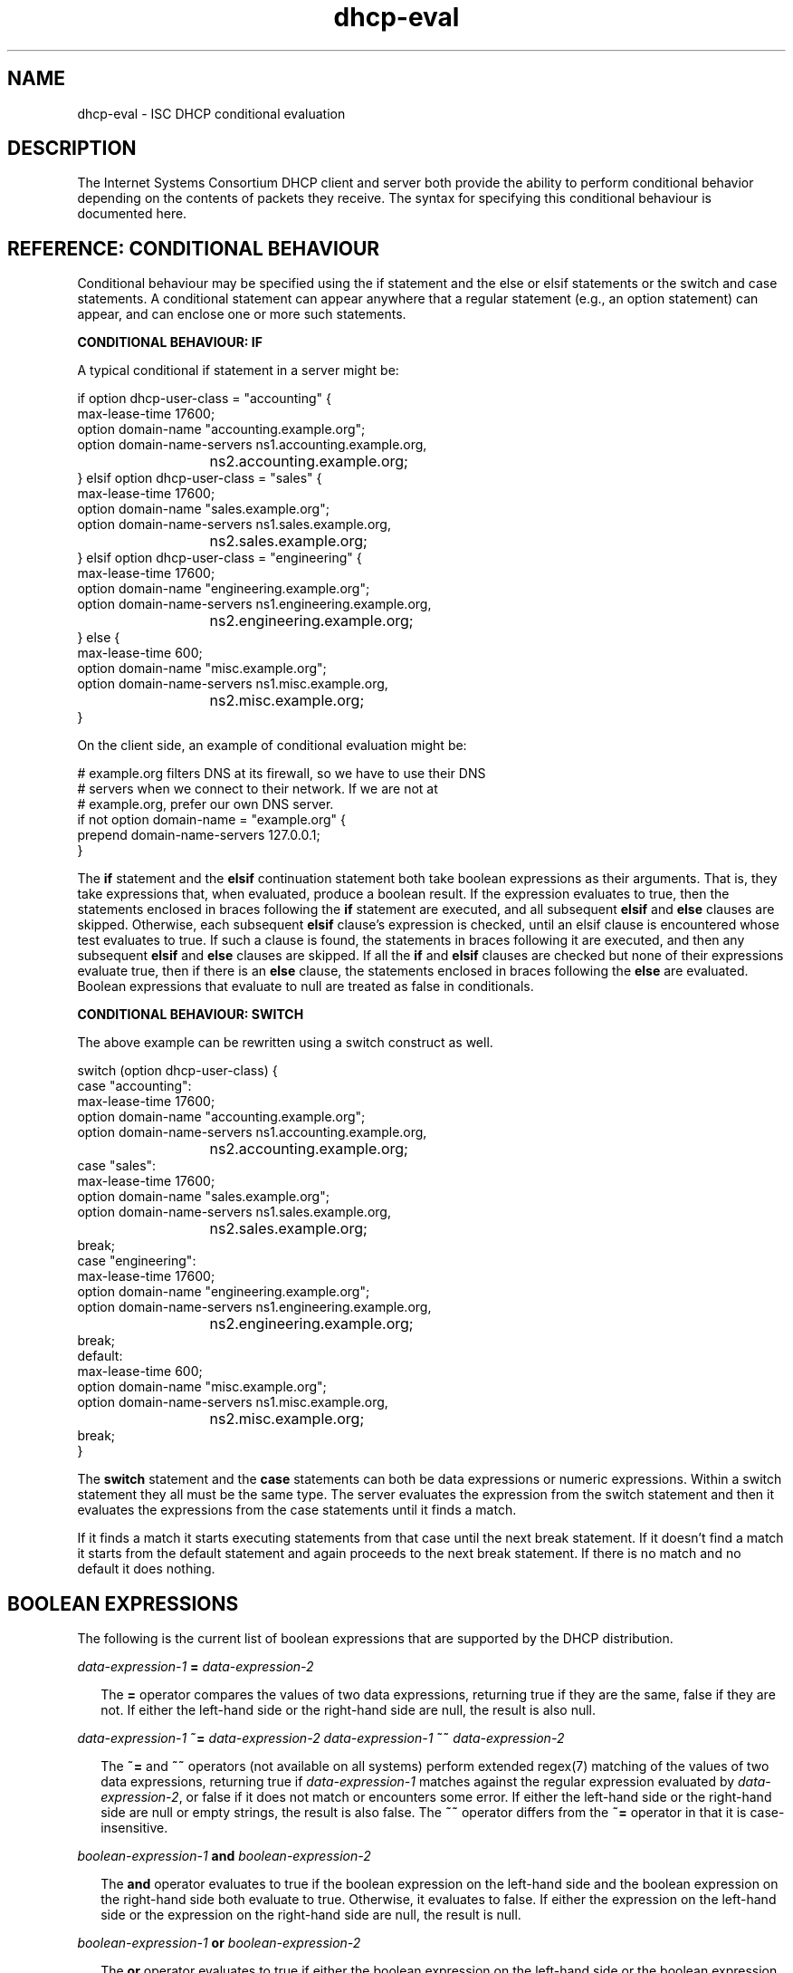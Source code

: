 .\"	$NetBSD: dhcp-eval.5,v 1.2.2.2 2018/04/16 01:59:46 pgoyette Exp $
.\"
.\"	Id: dhcp-eval.5,v 1.33 2012/05/17 15:50:14 sar Exp 
.\"
.\" Copyright (c) 2009-2012,2014-2015 by Internet Systems Consortium, Inc. ("ISC")
.\" Copyright (c) 2004,2007 by Internet Systems Consortium, Inc. ("ISC")
.\" Copyright (c) 1996-2003 by Internet Software Consortium
.\"
.\" Permission to use, copy, modify, and distribute this software for any
.\" purpose with or without fee is hereby granted, provided that the above
.\" copyright notice and this permission notice appear in all copies.
.\"
.\" THE SOFTWARE IS PROVIDED "AS IS" AND ISC DISCLAIMS ALL WARRANTIES
.\" WITH REGARD TO THIS SOFTWARE INCLUDING ALL IMPLIED WARRANTIES OF
.\" MERCHANTABILITY AND FITNESS.  IN NO EVENT SHALL ISC BE LIABLE FOR
.\" ANY SPECIAL, DIRECT, INDIRECT, OR CONSEQUENTIAL DAMAGES OR ANY DAMAGES
.\" WHATSOEVER RESULTING FROM LOSS OF USE, DATA OR PROFITS, WHETHER IN AN
.\" ACTION OF CONTRACT, NEGLIGENCE OR OTHER TORTIOUS ACTION, ARISING OUT
.\" OF OR IN CONNECTION WITH THE USE OR PERFORMANCE OF THIS SOFTWARE.
.\"
.\"   Internet Systems Consortium, Inc.
.\"   950 Charter Street
.\"   Redwood City, CA 94063
.\"   <info@isc.org>
.\"   https://www.isc.org/
.\"
.\" Support and other services are available for ISC products - see
.\" https://www.isc.org for more information or to learn more about ISC.
.\"
.TH dhcp-eval 5
.SH NAME
dhcp-eval - ISC DHCP conditional evaluation
.SH DESCRIPTION
The Internet Systems Consortium DHCP client and server both provide
the ability to perform conditional behavior depending on the contents
of packets they receive.  The syntax for specifying this conditional
behaviour is documented here.
.SH REFERENCE: CONDITIONAL BEHAVIOUR
Conditional behaviour may be  specified using the if statement and the else
or elsif statements or the switch and case statements.
A conditional statement can appear anywhere
that a regular statement (e.g., an option statement) can appear, and
can enclose one or more such statements.
.PP
.B CONDITIONAL BEHAVIOUR: IF
.PP
A typical conditional if statement in a server might be:
.PP
.nf
if option dhcp-user-class = "accounting" {
  max-lease-time 17600;
  option domain-name "accounting.example.org";
  option domain-name-servers ns1.accounting.example.org,
			     ns2.accounting.example.org;
} elsif option dhcp-user-class = "sales" {
  max-lease-time 17600;
  option domain-name "sales.example.org";
  option domain-name-servers ns1.sales.example.org,
			     ns2.sales.example.org;
} elsif option dhcp-user-class = "engineering" {
  max-lease-time 17600;
  option domain-name "engineering.example.org";
  option domain-name-servers ns1.engineering.example.org,
			     ns2.engineering.example.org;
} else {
  max-lease-time 600;
  option domain-name "misc.example.org";
  option domain-name-servers ns1.misc.example.org,
			     ns2.misc.example.org;
}
.fi
.PP
On the client side, an example of conditional evaluation might be:
.PP
.nf
# example.org filters DNS at its firewall, so we have to use their DNS
# servers when we connect to their network.  If we are not at
# example.org, prefer our own DNS server.
if not option domain-name = "example.org" {
  prepend domain-name-servers 127.0.0.1;
}
.fi
.PP
The
.B if
statement and the
.B elsif
continuation statement both take boolean expressions as their
arguments.  That is, they take expressions that, when evaluated,
produce a boolean result.  If the expression evaluates to true, then
the statements enclosed in braces following the
.B if
statement are executed, and all subsequent
.B elsif
and
.B else
clauses are skipped.  Otherwise, each subsequent 
.B elsif
clause's expression is checked, until an elsif clause is encountered
whose test evaluates to true.  If such a clause is found, the
statements in braces following it are executed, and then any
subsequent
.B elsif
and
.B else
clauses are skipped.  If all the 
.B if
and
.B elsif
clauses are checked but none
of their expressions evaluate true, then if there is an
.B else
clause, the statements enclosed in braces following the
.B else
are evaluated.  Boolean expressions that evaluate to null are
treated as false in conditionals.
.PP
.B CONDITIONAL BEHAVIOUR: SWITCH
.PP
The above example can be rewritten using a switch construct as well.
.PP
.nf
switch (option dhcp-user-class) {
  case "accounting":
    max-lease-time 17600;
    option domain-name "accounting.example.org";
    option domain-name-servers ns1.accounting.example.org,
			       ns2.accounting.example.org;
  case "sales":
    max-lease-time 17600;
    option domain-name "sales.example.org";
    option domain-name-servers ns1.sales.example.org,
			       ns2.sales.example.org;
    break;
  case "engineering":
    max-lease-time 17600;
    option domain-name "engineering.example.org";
    option domain-name-servers ns1.engineering.example.org,
			       ns2.engineering.example.org;
    break;
  default:
    max-lease-time 600;
    option domain-name "misc.example.org";
    option domain-name-servers ns1.misc.example.org,
			       ns2.misc.example.org;
    break;
}
.fi
.PP
The
.B switch
statement and the
.B case
statements can both be data expressions or numeric expressions.  Within
a switch statement they all must be the same type.  The server 
evaluates the expression from the switch statement and then it evaluates
the expressions from the case statements until it finds a match.
.PP
If it finds a match it starts executing statements from that case
until the next break statement.  If it doesn't find a match it
starts from the default statement and again proceeds to the next
break statement.  If there is no match and no default it does nothing.
.PP
.SH BOOLEAN EXPRESSIONS
The following is the current list of boolean expressions that are
supported by the DHCP distribution.
.PP
.I data-expression-1 \fB=\fR \fIdata-expression-2\fR
.RS 0.25i
.PP
The \fB=\fR operator compares the values of two data expressions,
returning true if they are the same, false if they are not.  If
either the left-hand side or the right-hand side are null, the
result is also null.
.RE
.PP
.I data-expression-1 \fB~=\fR \fIdata-expression-2\fR
.I data-expression-1 \fB~~\fR \fIdata-expression-2\fR
.RS 0.25i
.PP
The \fB~=\fR and \fB~~\fR operators (not available on all systems) perform
extended regex(7) matching of the values of two data expressions, returning
true if \fIdata-expression-1\fR matches against the regular expression
evaluated by \fIdata-expression-2\fR, or false if it does not match or
encounters some error.  If either the left-hand side or the right-hand side
are null or empty strings, the result is also false.  The \fB~~\fR operator
differs from the \fB~=\fR operator in that it is case-insensitive.
.RE
.PP
.I boolean-expression-1 \fBand\fR \fIboolean-expression-2\fR
.PP
.RS 0.25i
The \fBand\fR operator evaluates to true if the boolean expression on
the left-hand side and the boolean expression on the right-hand side
both evaluate to true.  Otherwise, it evaluates to false.  If either
the expression on the left-hand side or the expression on the
right-hand side are null, the result is null.
.RE
.PP
.I boolean-expression-1 \fBor\fR \fIboolean-expression-2\fR
.PP
.RS 0.25i
The \fBor\fR operator evaluates to true if either the boolean
expression on the left-hand side or the boolean expression on the
right-hand side evaluate to true.  Otherwise, it evaluates to false.
If either the expression on the left-hand side or the expression on
the right-hand side are null, the result is null.
.RE
.PP
.B not \fIboolean-expression
.PP
.RS 0.25i
The \fBnot\fR operator evaluates to true if \fIboolean-expression\fR
evaluates to false, and returns false if \fIboolean-expression\fR evaluates
to true.  If \fIboolean-expression\fR evaluates to null, the result
is also null.
.RE
.PP
.B exists \fIoption-name\fR
.PP
.RS 0.25i
The \fBexists\fR expression returns true if the specified option
exists in the incoming DHCP packet being processed.
.RE
.B known
.PP
.RS 0.25i
The \fBknown\fR expression returns true if the client whose request is
currently being processed is known - that is, if there's a host
declaration for it.
.RE
.B static
.PP
.RS 0.25i
The \fBstatic\fR expression returns true if the lease assigned to the
client whose request is currently being processed is derived from a static
address assignment.
.RE
.SH DATA EXPRESSIONS
Several of the boolean expressions above depend on the results of
evaluating data expressions.  A list of these expressions is provided
here.
.PP
.B substring (\fIdata-expr\fB, \fIoffset\fB, \fIlength\fB)\fR
.PP
.RS 0.25i
The \fBsubstring\fR operator evaluates the data expression and returns
the substring of the result of that evaluation that starts
\fIoffset\fR bytes from the beginning, continuing for \fIlength\fR
bytes.  \fIOffset\fR and \fIlength\fR are both numeric expressions.
If \fIdata-expr\fR, \fIoffset\fR or \fIlength\fR evaluate to null,
then the result is also null.  If \fIoffset\fR is greater than or
equal to the length of the evaluated data, then a zero-length data
string is returned.  If \fIlength\fI is greater then the remaining
length of the evaluated data after \fIoffset\fR, then a data string
containing all data from \fIoffset\fR to the end of the evaluated data
is returned.
.RE
.PP
.B suffix (\fIdata-expr\fB, \fIlength\fB)\fR
.PP
.RS 0.25i
The \fBsuffix\fR operator evaluates \fIdata-expr\fR and returns the
last \fIlength\fR bytes of the result of that evaluation.  \fILength\fR
is a numeric expression.  If \fIdata-expr\fR or \fIlength\fR evaluate
to null, then the result is also null.  If \fIsuffix\fR evaluates to a
number greater than the length of the evaluated data, then the
evaluated data is returned.
.RE
.PP
.B lcase (\fIdata-expr\fB)\fR
.PP
.RS 0.25i
The \fBlcase\fR function returns the result of evaluating
\fIdata-expr\fR converted to lower case.  If \fIdata-expr\fR evaluates
to null, then the result is also null.
.RE
.PP
.B ucase (\fIdata-expr\fB)\fR
.PP
.RS 0.25i
The \fBucase\fR function returns the result of evaluating
\fIdata-expr\fR converted to upper case.  If \fIdata-expr\fR evaluates
to null, then the result is also null.
.RE
.PP
.B option \fIoption-name\fR
.PP
.RS 0.25i
The \fBoption\fR operator returns the contents of the specified option in
the packet to which the server is responding.
.RE
.PP
.B config-option \fIoption-name\fR
.PP
.RS 0.25i
The \fBconfig-option\fR operator returns the value for the specified option
that the DHCP client or server has been configured to send.
.RE
.PP
.B gethostname()
.PP
.RS 0.25i
The \fBgethostname()\fR function returns a data string whose contents are a
character string, the results of calling gethostname() on the local
system with a size limit of 255 bytes (not including NULL terminator).  This
can be used for example to configure dhclient to send the local hostname
without knowing the local hostname at the time dhclient.conf is written.
.RE
.PP
.B hardware
.PP
.RS 0.25i
The \fBhardware\fR operator returns a data string whose first element
is the type of network interface indicated in packet being considered,
and whose subsequent elements are client's link-layer address.  If
there is no packet, or if the RFC2131 \fIhlen\fR field is invalid,
then the result is null.  Hardware types include ethernet (1),
token-ring (6), and fddi (8).  Hardware types are specified by the
IETF, and details on how the type numbers are defined can be found in
RFC2131 (in the ISC DHCP distribution, this is included in the doc/
subdirectory).
.RE
.PP
.B packet (\fIoffset\fB, \fIlength\fB)\fR
.PP
.RS 0.25i
The \fBpacket\fR operator returns the specified portion of the packet
being considered, or null in contexts where no packet is being
considered.  \fIOffset\fR and \fIlength\fR are applied to the
contents packet as in the \fBsubstring\fR operator.
.RE
.PP
.I string
.PP
.RS 0.25i
A string, enclosed in quotes, may be specified as a data expression,
and returns the text between the quotes, encoded in ASCII.  The
backslash ('\\') character is treated specially, as in C programming: '\\t'
means TAB, '\\r' means carriage return, '\\n' means newline, and '\\b' means
bell.  Any octal value can be specified with '\\nnn', where nnn is any
positive octal number less than 0400.  Any hexadecimal value can be
specified with '\\xnn', where nn is any positive hexadecimal number less
than or equal to 0xff.
.RE
.PP
.I colon-separated hexadecimal list
.PP
.RS 0.25i
A list of hexadecimal octet values, separated by colons, may be
specified as a data expression.
.RE
.PP
.B concat (\fIdata-expr1\fB, ..., \fIdata-exprN\fB)\fR
.RS 0.25i
The expressions are evaluated, and the results of each evaluation are
concatenated in the sequence that the subexpressions are listed.  If
any subexpression evaluates to null, the result of the concatenation
is null.
.RE
.PP
.B reverse (\fInumeric-expr1\fB, \fIdata-expr2\fB)\fR
.RS 0.25i
The two expressions are evaluated, and then the result of evaluating
the data expression is reversed in place, using hunks of the size
specified in the numeric expression.  For example, if the numeric
expression evaluates to four, and the data expression evaluates to
twelve bytes of data, then the reverse expression will evaluate to
twelve bytes of data, consisting of the last four bytes of the
input data, followed by the middle four bytes, followed by the first
four bytes.
.RE
.PP
.B leased-address
.RS 0.25i
In any context where the client whose request is being processed has
been assigned an IP address, this data expression returns that IP
address.  In any context where the client whose request is being
processed has not been assigned an ip address, if this data expression
is found in executable statements executed on that client's behalf,
a log message indicating "there is no lease associated with this client"
is syslogged to the debug level (this is considered dhcpd.conf debugging
information).
.RE
.PP
.B binary-to-ascii (\fInumeric-expr1\fB, \fInumeric-expr2\fB,
.B \fIdata-expr1\fB,\fR \fIdata-expr2\fB)\fR
.RS 0.25i
Converts the result of evaluating data-expr2 into a text string
containing one number for each element of the result of evaluating
data-expr2.  Each number is separated from the other by the result of
evaluating data-expr1.  The result of evaluating numeric-expr1
specifies the base (2 through 16) into which the numbers should be
converted.  The result of evaluating numeric-expr2 specifies the
width in bits of each number, which may be either 8, 16 or 32.
.PP
As an example of the preceding three types of expressions, to produce
the name of a PTR record for the IP address being assigned to a
client, one could write the following expression:
.RE
.PP
.nf
        concat (binary-to-ascii (10, 8, ".",
                                 reverse (1, leased-address)),
                ".in-addr.arpa.");

.fi
.RE
.PP
.B encode-int (\fInumeric-expr\fB, \fIwidth\fB)\fR
.RS 0.25i
Numeric-expr is evaluated and encoded as a data string of the
specified width, in network byte order (most significant byte first).
If the numeric expression evaluates to the null value, the result is
also null.
.RE
.PP
.B pick-first-value (\fIdata-expr1\fR [ ... \fIexpr\fRn ] \fB)\fR
.RS 0.25i
The pick-first-value function takes any number of data expressions as
its arguments.  Each expression is evaluated, starting with the first
in the list, until an expression is found that does not evaluate to a
null value.  That expression is returned, and none of the subsequent
expressions are evaluated.  If all expressions evaluate to a null
value, the null value is returned.
.RE
.PP
.B host-decl-name
.RS 0.25i
The host-decl-name function returns the name of the host declaration
that matched the client whose request is currently being processed, if
any.  If no host declaration matched, the result is the null value.
.RE
.SH NUMERIC EXPRESSIONS
Numeric expressions are expressions that evaluate to an integer.  In
general, the maximum size of such an integer should not be assumed to
be representable in fewer than 32 bits, but the precision of such
integers may be more than 32 bits.
.PP
In addition to the following operators several standard math functions
are available.  They are:
.nf
operation    symbol
add            \fB+\fR
subtract       \fB-\fR
divide         \fB/\fR
multiply       \fB*\fR
modulus        \fB%\fR
bitwise and    \fB&\fR
bitwise or     \fB|\fR
bitwise xor    \fB^\fR
.fi
.PP
.B extract-int (\fIdata-expr\fB, \fIwidth\fB)\fR
.PP
.RS 0.25i
The \fBextract-int\fR operator extracts an integer value in network
byte order from the result of evaluating the specified data
expression.  Width is the width in bits of the integer to extract.
Currently, the only supported widths are 8, 16 and 32.  If the
evaluation of the data expression doesn't provide sufficient bits to
extract an integer of the specified size, the null value is returned.
.RE
.PP
.B lease-time
.PP
.RS 0.25i
The duration of the current lease - that is, the difference between
the current time and the time that the lease expires.
.RE
.PP
.I number
.PP
.RS 0.25i
Any number between zero and the maximum representable size may be
specified as a numeric expression.
.RE
.PP
.B client-state
.PP
.RS 0.25i
The current state of the client instance being processed.  This is
only useful in DHCP client configuration files.  Possible values are:
.TP 2
.I \(bu
Booting - DHCP client is in the INIT state, and does not yet have an
IP address.  The next message transmitted will be a DHCPDISCOVER,
which will be broadcast.
.TP
.I \(bu
Reboot - DHCP client is in the INIT-REBOOT state.  It has an IP
address, but is not yet using it.  The next message to be transmitted
will be a DHCPREQUEST, which will be broadcast.  If no response is
heard, the client will bind to its address and move to the BOUND state.
.TP
.I \(bu
Select - DHCP client is in the SELECTING state - it has received at
least one DHCPOFFER message, but is waiting to see if it may receive
other DHCPOFFER messages from other servers.  No messages are sent in
the SELECTING state.
.TP
.I \(bu
Request - DHCP client is in the REQUESTING state - it has received at
least one DHCPOFFER message, and has chosen which one it will
request.  The next message to be sent will be a DHCPREQUEST message,
which will be broadcast.
.TP
.I \(bu
Bound - DHCP client is in the BOUND state - it has an IP address.  No
messages are transmitted in this state.
.TP
.I \(bu
Renew - DHCP client is in the RENEWING state - it has an IP address,
and is trying to contact the server to renew it.  The next message to
be sent will be a DHCPREQUEST message, which will be unicast directly
to the server.
.TP
.I \(bu
Rebind - DHCP client is in the REBINDING state - it has an IP address,
and is trying to contact any server to renew it.  The next message to
be sent will be a DHCPREQUEST, which will be broadcast.
.RE
.SH REFERENCE: ACTION EXPRESSIONS
.PP
.B log (\fIpriority\fB, \fIdata-expr\fB)\fR
.RS 0.25i
.PP
Logging statements may be used to send information to the standard logging
channels.  A logging statement includes an optional priority (\fBfatal\fR,
\fBerror\fR, \fBinfo\fR, or \fBdebug\fR), and a data expression.
.PP
Logging statements take only a single data expression argument, so if you
want to output multiple data values, you will need to use the \fBconcat\fR
operator to concatenate them.
.RE
.PP
.B execute (\fIcommand-path\fB [, \fIdata-expr1\fB, ... \fIdata-exprN\fB]);\fR
.RS 0.25i
.PP
The \fBexecute\fR statement runs an external command.  The first argument
is a string literal containing the name or path of the command to run.
The other arguments, if present, are either string literals or data-
expressions which evaluate to text strings, to be passed as command-line
arguments to the command.
.PP
\fBexecute\fR is synchronous; the program will block until the external
command being run has finished.  Please note that lengthy program
execution (for example, in an "on commit" in dhcpd.conf) may result in
bad performance and timeouts.  Only external applications with very short
execution times are suitable for use.
.PP
Passing user-supplied data to an external application might be dangerous.
Make sure the external application checks input buffers for validity.
Non-printable ASCII characters will be converted into dhcpd.conf language
octal escapes ("\\nnn"), make sure your external command handles them as
such.
.PP
It is possible to use the execute statement in any context, not only
on events.  If you put it in a regular scope in the configuration file
you will execute that command every time a scope is evaluated.
.RE
.PP
.B parse-vendor-option;\fR
.RS 0.25i
.PP
The \fBparse-vendor-option\fR statement attempts to parse a vendor
option (code 43).  It is only useful while processing a packet on the server
and requires that the administrator has already used the
\fBvendor-option-space\fR statement to select a valid vendor space.
.PP
This functionality may be used if the server needs to take different
actions depending on the values the client placed in the vendor option
and the sub-options are not at fixed locations.  It is handled as an
action to allow an administrator to examine the incoming options and
choose the correct vendor space.
.RE
.SH REFERENCE: DYNAMIC DNS UPDATES
.PP
See the dhcpd.conf and dhclient.conf man pages for more information
about DDNS.
.SH SEE ALSO
dhcpd.conf(5), dhcpd.leases(5), dhclient.conf(5), dhcp-options(5), dhcpd(8),
dhclient(8), RFC2132, RFC2131.
.SH AUTHOR
Information about Internet Systems Consortium can be found at
.B https://www.isc.org.
